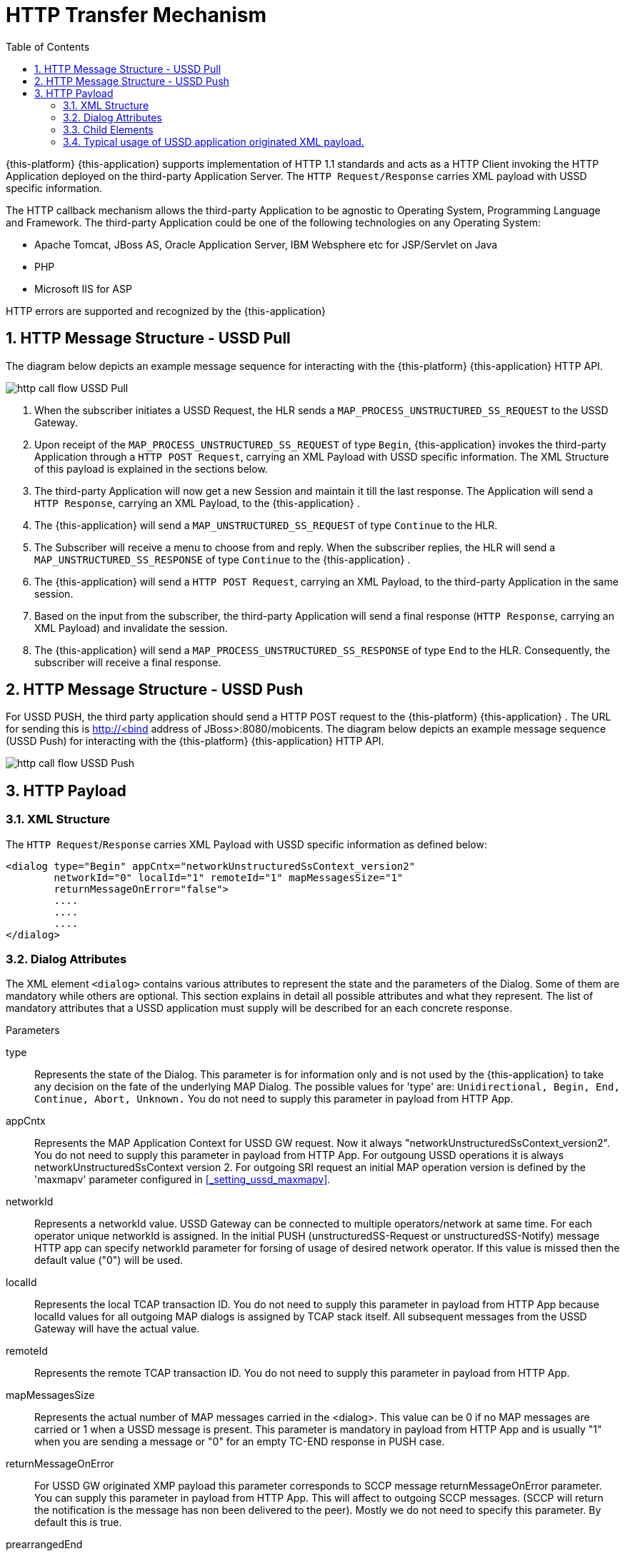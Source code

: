 [[_http_architecture]]
= HTTP Transfer Mechanism
:doctype: book
:sectnums:
:toc: left
:icons: font
:experimental:
:sourcedir: .

{this-platform} {this-application} supports implementation of HTTP 1.1 standards and acts as a HTTP Client invoking the HTTP Application deployed on the third-party Application Server.
The `HTTP Request/Response` carries XML payload with USSD specific information.
 

The HTTP callback mechanism allows the third-party Application to be agnostic to Operating System, Programming Language and Framework.
The third-party Application could be one of the following technologies on any Operating System: 

* Apache Tomcat, JBoss AS, Oracle Application Server, IBM Websphere etc for JSP/Servlet on Java 
* PHP
* Microsoft IIS for ASP        

HTTP errors are supported and recognized by the {this-application} 

[[http_messages_ussd_pull]]
== HTTP Message Structure - USSD Pull

The diagram below depicts an example message sequence for interacting with the {this-platform} {this-application} HTTP API.
 


image::images/http-call-flow-USSD-Pull.png[]		

. When the subscriber initiates a USSD Request, the HLR sends a `MAP_PROCESS_UNSTRUCTURED_SS_REQUEST` to the USSD Gateway.
. Upon receipt of the `MAP_PROCESS_UNSTRUCTURED_SS_REQUEST` of type `Begin`, {this-application}  invokes the third-party Application through a `HTTP POST Request`, carrying an XML Payload with USSD specific information.
  The XML Structure of this payload is explained in the sections below. 
. The third-party Application will now get a new Session and maintain it till the last response.
  The Application will send a `HTTP Response`, carrying an XML Payload, to the {this-application} .
. The {this-application} will send a `MAP_UNSTRUCTURED_SS_REQUEST` of type `Continue` to the HLR.
. The Subscriber will receive a menu to choose from and reply.
  When the subscriber replies, the HLR will send a `MAP_UNSTRUCTURED_SS_RESPONSE` of type `Continue` to the {this-application} .
. The {this-application} will send a `HTTP POST Request`, carrying an XML Payload, to the third-party Application in the same session.
. Based on the input from the subscriber, the third-party Application will send a final response (`HTTP Response`, carrying an XML Payload) and invalidate the session.
. The {this-application} will send a `MAP_PROCESS_UNSTRUCTURED_SS_RESPONSE` of type `End` to the HLR.
  Consequently, the subscriber will receive a final response.

[[_http_messages_ussd_push]]
== HTTP Message Structure - USSD Push

For USSD PUSH, the third party application should send a HTTP POST request to the {this-platform} {this-application} .
The URL for sending this is http://<bind address of JBoss>:8080/mobicents.
The diagram below depicts an example message sequence (USSD Push) for interacting with the {this-platform} {this-application} HTTP API. 


image::images/http-call-flow-USSD-Push.png[]		

== HTTP Payload

=== XML Structure

The `HTTP Request`/`Response` carries XML Payload with USSD specific information as defined below: 
----


<dialog type="Begin" appCntx="networkUnstructuredSsContext_version2"
	networkId="0" localId="1" remoteId="1" mapMessagesSize="1"
	returnMessageOnError="false">
	....
	....
	....
</dialog>
----		

[[_attributes]]
=== Dialog Attributes

The XML element `<dialog>` contains various attributes to represent the state and the parameters of the Dialog.
Some of them are mandatory while others are optional.
This section explains in detail all possible attributes and what they represent.
The list of mandatory attributes that a USSD application must supply will be described for an each concrete response. 

.Parameters
type::
  Represents the state of the Dialog.
  This parameter is for information only and is not used by the {this-application} to take any decision on the fate of the underlying MAP Dialog.
  The possible values for 'type' are: `Unidirectional, Begin, End, Continue, Abort, Unknown.`				You do not need to supply this parameter in payload from HTTP App. 

appCntx::
  Represents the MAP Application Context for USSD GW request.
  Now it always "networkUnstructuredSsContext_version2". You do not need to supply this parameter in payload from HTTP App.
  For outgoung USSD operations it is always networkUnstructuredSsContext version 2.
  For outgoing SRI request an initial MAP operation version is defined by the 'maxmapv' parameter configured in <<_setting_ussd_maxmapv>>. 

networkId::
  Represents a networkId value.
  USSD Gateway can be connected to multiple operators/network at same time.
  For each operator unique networkId is assigned.
  In the initial PUSH (unstructuredSS-Request or unstructuredSS-Notify) message HTTP app can specify networkId parameter for forsing of usage of desired network operator.
  If this value is missed then the default value ("0") will be used. 

localId::
  Represents the local TCAP transaction ID.
  You do not need to supply this parameter in payload from HTTP App because localId values for all outgoing MAP dialogs is assigned by TCAP stack itself.
  All subsequent messages from the USSD Gateway will have the actual value. 

remoteId::
  Represents the remote TCAP transaction ID.
  You do not need to supply this parameter in payload from HTTP App. 

mapMessagesSize::
  Represents the actual number of MAP messages carried in the <dialog>. This value can be 0 if no MAP messages are carried or 1 when a USSD message is present.
  This parameter is mandatory in payload from HTTP App and is usually "1" when you are sending a message or "0" for an empty TC-END response in PUSH case. 

returnMessageOnError::
  For USSD GW originated XMP payload this parameter corresponds to SCCP message returnMessageOnError parameter.
  You can supply this parameter in payload from HTTP App.
  This will affect to outgoing SCCP messages.
  (SCCP will return the notification is the message has non been delivered to the peer). Mostly we do not need to specify this parameter.
  By default this is true. 

prearrangedEnd::
  This parameter can only be present in payload from HTTP App.
  If this parameter is present, it means the underlying TCAP Dialog will be closed.
  The value can be true or false.
  If it is false, the messages will be sent to peer and the TCAP dialog ended.
  If it is true, all the messages in the Dialog are dropped and the Dialog is closed without informing peer.
  If this parameter is not present, all the messages in the Dialog are sent to peer as TCAP Continue.
  If you do not want to close dialog this step do not include this parameter.
  If you want to close dialog this step include this parameter with value "false". 

mapAbortProviderReason::
If this parameter is present, it means the underlying Dialog is Provider Aborted.
The example below will describe in detail: 

----
<dialog type="Unknown" localId="12" remoteId="13" mapMessagesSize="0" 
mapAbortProviderReason="SupportingDialogueTransactionReleased" 
returnMessageOnError="false">
	<errComponents/>
</dialog>
----

The possible values for `mapAbortProviderReason` are `ProviderMalfunction, SupportingDialogueTransactionReleased, ResourceLimitation, MaintenanceActivity, VersionIncompatibility, AbnormalMAPDialogueLocal, AbnormalMAPDialogueFromPeer` and `InvalidPDU`.
  You do not need to supply this parameter in payload from HTTP App. 

mapRefuseReason::
If this parameter is present, it means the underlying Dialog is refused by peer.
The example below will describe in detail: 
----
<dialog type="Unknown" localId="12" remoteId="13" mapMessagesSize="0" 
mapRefuseReason="NoReasonGiven" returnMessageOnError="false">
	<errComponents/>
</dialog>
----

The possible values for `mapRefuseReason` are `ApplicationContextNotSupported, InvalidDestinationReference, InvalidOriginatingReference, NoReasonGiven, RemoteNodeNotReachable` and `PotentialVersionIncompatibility`.
  You do not need to supply this parameter in payload from HTTP App. 

mapUserAbortChoice::
If this parameter is present, it means peer user has aborted Dialog.
The example below will describe in detail: 

----
<dialog type="Unknown" localId="12" remoteId="13" mapMessagesSize="0" 
mapUserAbortChoice="isUserSpecificReason" returnMessageOnError="false">
	<errComponents/>
</dialog>
----

The possible values for `mapUserAbortChoice` are `isProcedureCancellationReason_handoverCancellation, isProcedureCancellationReason_radioChannelRelease, isProcedureCancellationReason_networkPathRelease, isProcedureCancellationReason_callRelease,
  isProcedureCancellationReason_associatedProcedureFailure, isProcedureCancellationReason_tandemDialogueRelease, isProcedureCancellationReason_remoteOperationsFailure, isResourceUnavailableReason_shortTermResourceLimitation, isResourceUnavailableReason_longTermResourceLimitation, isUserResourceLimitation` and `isUserSpecificReason`.
  Even the HTTP App can Abort a specific Dialog by setting this value and sending it to the USSD Gateway. 

dialogTimedOut::
If this parameter is present, it means the underlying TCAP Dialog has timedout.
The deafult value of TCAP Dialog timeout should always be greater than USSD Timeout value set in <<_set_dialogtimeout>>.
 
----
<?xml version="1.0" encoding="UTF-8" ?>
<dialog type="Unknown" localId="12" remoteId="13" mapMessagesSize="0" dialogTimedOut="true" 
returnMessageOnError="false">
	<errComponents/>
</dialog>
----				

You do not need to supply this parameter in payload from HTTP App. 

emptyDialogHandshake::
This parameter can only be present in payload from HTTP App.
This is used only when USSD gateway is initiating Dialog (Push case).  This parameter indicates that USSD Gateway should firstly send empty dialog  (without USSD Payload) and only once dialog is accepted by peer,  USSD message should be sent. 

----
<dialog mapMessagesSize="1" emptyDialogHandshake="true">
...
...
</dialog>
----				

customInvokeTimeOut::
  This parameter can only be present in payload from HTTP App.
  Each MAP operation has its own default invoke timeout, for example for the unstructuredSS-Request MAP operation default invoke timeout is 10 min.
  HTTP App can set custom invoke timeout for each USSD message it sends to other end by using of this parameter (value is in milliseconds). 

invokeTimedOut::
  This parameter indicates the invoke sent by USSD Gw has timed out.
  This generally means user has taken longer than expected to respond to USSD message.
  HTTP App can set custom invoke timeout for each ussd message by setting  customInvokeTimeOut explained above.
  Once invoke timesout, USSD gateway will  automatically abort the Dialog and send corresponding message to HTTP App.
  You do not need to supply this parameter in payload from HTTP App. 

userObject::
Application can set some user specific String value that the USSD gateway  will always send back in corresponding messages exchanged: 
----
<dialog type="Continue" appCntx="networkUnstructuredSsContext_version2"
localId="12" remoteId="13" mapMessagesSize="1" returnMessageOnError="false"
userObject="123456789">
....
....
</dialog>
----				

=== Child Elements

The element <dialog> may contain any of these child elements but the order has to be respected.
The possible child elements and the order to be followed, if present, must be as in the below list: 

* SCCP Address
* AddressString
* Error Components
* processUnstructuredSSRequest_Request
* processUnstructuredSSRequest_Response
* unstructuredSSRequest_Request
* unstructuredSSRequest_Response
* unstructuredSSNotify_Request
* unstructuredSSNotify_Response			

[[_child_sccp_address]]
==== SCCP Address

Dialog carries SCCP information like <localAddress>, which is the SCCP Address of USSD gateway and <remoteAddress>, which is the SCCP address from where the Dialog is initiated, in case if this Dialog is received from other side (USSD Pull) or SCCP Address of remote side, incase of USSD Gateway acting as Proxy. 

Both the elements are optional and if they are not passed, the USSD Gateway will get the values from the Global Title configured from <<_setting_ussd_gt>> for <localAddress>. If the USSD Gateway is acting as proxy, it mandatory to set the <remoteAddress>, else this parameter is ignored. 

Attributes of SCCP (localAddress and remoteAddress) address are: 

* pc: Mandatory parameter.
  Represents the point code.
* ssn: Mandatory parameter.
  Represents the Sub System Number.  

Child elements of SCCP Address are <ai> and <gt>, where <ai> is Address indicator and suggests if routing is based on PC + SSN or GT.
If it is based on GT, include <gt> element. 

Please refer to the examples below: 
----


a) Routing based on PC + SSN

	<localAddress pc="1" ssn="8">
		<ai value="67"/>
	</localAddress>

b) Routing based on GT
	<localAddress pc="0" ssn="146">
		<ai value="18"/>
		<gt type="GlobalTitle0100" tt="0" es="2" np="1" nai="4" digits="9960639902"/>
	</localAddress>
----	

Different Gloabl Titles are `GlobalTitle0001`, `GlobalTitle0010`, `GlobalTitle0011` and `GlobalTitle0100`.
For more details about SCCP, please refer to the jSS7 Admin Guide included in the documentation. 

[[_child_address_string]]
==== AddressString

Dialog carries the AddressString information like <destinationReference> and <originationReference>. The attributes of AddressString are defined below: 
----


"nai" : nature of address indicator. The values are 
	0 : unknown
	1 : international_number
	2 : national_significant_number
	3 : network_specific_number
	4 : subscriber_number
	5 : reserved
	6 : abbreviated_number
	7 : reserved_for_extension

"npi" : Numbering plan. The values are 
	0 : unknown
	1 : ISDN
	2 : spare_2
	3 : data
	4 : telex
	5 : spare_5
	6 : land_mobile
	7 : spare_7
	8 : national
	9 : private_plan
	15 : reserved

"number" : The actual number

The XML example is 
<destinationReference number="204208300008002" nai="international_number" npi="land_mobile"/>
<originationReference number="204208300008002" nai="international_number" npi="ISDN"/>
----


[[_errorcomponents]]
==== Error Components

If peer reports `ErrorComponents`, same is forwarded to the Application through the child element `<errComponents/>`.
The example of payload is: 
----


<dialog type="End" networkId="0" localId="0" remoteId="0" mapMessagesSize="0" sriPart="true" emptyDialogHandshake="true" returnMessageOnError="false">
	<errComponents>
		<invokeId value="1"/>
		<errorComponent type="MAPErrorMessageAbsentSubscriberSM" errorCode="6">
			<absentSubscriberDiagnosticSM value="IMSIDetached"/>
		</errorComponent>
	</errComponents>
</dialog>
----


==== processUnstructuredSSRequest_Request

This message is always sent by the USSD Gateway to the Application as a HTTP POST request or from the Application to the USSD Gateway if it is acting as Proxy.
The Application should always send back `processUnstructuredSSResponse` indicating that it is the last message of this dialog or can also send `unstructuredSSRequest` indicating that the Application is expecting more response from the user (menu structure). 

The Attributes of `processUnstructuredSSRequest_Request` are defined below: 

* "invokeId" : All message types have the mandatory `invokeId` attribute helping to relate the response to request.
  For example, `processUnstructuredSSResponse` will have the same `invokeId` as carried by `processUnstructuredSSRequest`.
  Hence if the Application has a multi-level menu, it should store the `invokeId`, received in the `processUnstructuredSSRequest` in a HTTP Session, for later use.
  Also for every new request in the same dialog, `invokeId` should be incremented by 1.
  For example when the Application sends `unstructuredSSRequest` to a received `processUnstructuredSSRequest` with `invokeId` equal to zero, it should set the `invokeId` equal to 1 in `unstructuredSSRequest`. 
* "dataCodingScheme" : The Attribute `dataCodingScheme` is mandatory and represents the actual USSD Message. `dataCodingScheme` is the encoding parameter of the USSD Message. 
* "string" : The Attribute `string` is mandatory and represents the USSD String length.
  In GSM 0902 160, octets are stated as the maximum length for the USSD String.
  However due to underlying signalling layers the maximum length of the USSD string depends on the message and can be less than 160. 			

The XML structure is defined below: 
----


<processUnstructuredSSRequest_Request invokeId="0" dataCodingScheme="15" string="*234#">
	<msisdn nai="international_number" npi="ISDN" number="79273605819"/>
	<alertingPattern size="1">
		<value value="6"/>
	</alertingPattern>
</processUnstructuredSSRequest_Request>
----			

Child elements of `processUnstructuredSSRequest_Request` are <msisdn> and <alertingPattern>. The child element <msisdn> is optional and included only if the actual MAP message received by the USSD Gateway carries this value.
This is MSISDN of the user who originated this request. 

NOTE: If <msisdn> is not included in processUnstructuredSSRequest, originationReference will be included in the dialog and this will be the MSISDN of the user originating the request. 

<alertingPattern> is also an optional attribute. It is used in Network Initiated or PUSH USSD for allowing the Mobile Network Operator associating distinctive audible warnings, used by the MSC to alert the user equipment in a specific manner.

==== processUnstructuredSSRequest_Response

This message is always sent by the Application to the USSD GateWay as a response to the received `processUnstructuredSSRequest` or `unstructuredSSResponse`.
If the USSD Gateway is acting as Proxy, this message is sent from the USSD Gateway to the Application.
This should always be the last message in the dialog. 

The XML structure is defined below: 
----


<processUnstructuredSSRequest_Response invokeId="0" dataCodingScheme="15" string="Thank You!"/>
----			

==== unstructuredSSRequest_Request

This message is sent by the Application to the USSD GateWay in response to the received `processUnstructuredSSRequest` or `unstructuredSSResponse` in case of USSD Pull.
In case of USSD Push, the Application can send this message to initiate a tree based menu push.
This indicates that the Application is expecting some response from the user.
If the USSD Gateway is acting as Proxy, this message is sent by the USSD Gateway to the Application. 

The XML structure is defined below: 
----


<unstructuredSSRequest_Request invokeId="0" dataCodingScheme="15" string="USSD String : Hello World&#10; 1. Balance&#10; 2. Texts Remaining"/>
----			

==== unstructuredSSRequest_Response

This message is sent by the USSD GateWay to the Application in HTTP POST request.
This is a response to `unstructuredSSRequest` sent by the Application earlier.
If the USSD Gateway acts as proxy, this message is sent by the Application to the USSD Gateway in response to `unstructuredSSRequest_Request` received by the Application. 

The XML structure is defined below: 
----


<unstructuredSSRequest_Response invokeId="0" dataCodingScheme="15" string="1"/>
----			

==== unstructuredSSNotify_Request

This message is sent by the Application to the USSD GateWay to initiate USSD Push.
This is just to notify the user and no input is expected back from the user.
If the USSD Gateway is acting as proxy, this message is sent by USSD Gateway to the Application. 

The XML structure is defined below: 

==== unstructuredSSNotify_Response

This message is sent by the USSD Gateway to the Application in response to `unstructuredSSNotify_Request` sent by the Application.
If the USSD Gateway is acting as proxy, the Application will send this message to the USSD Gateway. 

The XML structure is defined below: 
----


<unstructuredSSRequest_Response invokeId="0"/>
----			

==== Using non-Latin menu

If you wish to send non-Latin text (example, Cyrillic, Arabic, etc) then you must set the value of the attribute `dataCodingScheme` to "72" (unlike the case of latin/digits where this is set to 15). You must ensure that any message text that contains non-Latin symbols must be UTF-8 encoded.
The entire length of the message (in characters) must be less because this uses 2-byte encoding per character. 

[[_xml_payload_examples]]
=== Typical usage of USSD application originated XML payload.



For USSD PULL case, a USSD application can usually issue following messages: 

* PROCESS_UNSTRUCTURED_SS_RESPONSE
* UNSTRUCTURED_SS_REQUEST    

For USSD PUSH case, a USSD application can usually issue following messages: 

* UNSTRUCTURED_NOTIFY_REQUEST
* UNSTRUCTURED_SS_REQUEST
* RELEASE COMPLETE - finishing of a dialog    

We will discuss few payload examples in this section. 


[[_xml_payload_examples_process_unstructured_ss_response]]
==== PULL case - PROCESS_UNSTRUCTURED_SS_RESPONSE

Payload example: 
----

<?xml version="1.0" encoding="UTF-8" ?>
<dialog mapMessagesSize="1" prearrangedEnd="false">
  <processUnstructuredSSRequest_Response invokeId="1" dataCodingScheme="15" string="Your balance is 1 USD"/>
</dialog>
----
This message must finish PULL Dialog so we set "prearrangedEnd="false"". For USSD GW a count of internal messages is always 1, but this field is mandatory and we have to include it into a payload: mapMessagesSize="1". You have to also set "invokeId="1"" record which must be equal invokeId from processUnstructuredSSRequest_Request.
"dataCodingScheme" value is usually "15" (GSM7 encoding) or "72" (USC2 encoding). "string" is USSD string value.
Pay attention that as for GSM specification USSD string length has maximum length 182 characters for GSM7 coding and 80 characters for USC2 encoding. 

[[_xml_payload_examples_unstructured_ss_request]]
==== PULL case - UNSTRUCTURED_SS_REQUEST

Payload example: 
----

<?xml version="1.0" encoding="UTF-8" ?>
<dialog mapMessagesSize="1">
  <unstructuredSSRequest_Request dataCodingScheme="15" string="Press 1 for paying or press 2 for aborting"/>
</dialog>
----
This message will continue PULL Dialog.
"userObject" attribute is optional.
You can use it for identification puposes.
This value will be return to USSD application with the all next xml payloads. 

[[_xml_payload_examples_unstructured_notify_request]]
==== PUSH case - UNSTRUCTURED_NOTIFY_REQUEST

Payload example: 
----

<?xml version="1.0" encoding="UTF-8" ?>
<dialog mapMessagesSize="1">
  <unstructuredSSNotify_Request dataCodingScheme="15" string="Your new balance is 34.38 AFN and expires on 30.07.2012. Cost of last event was 0.50 AFN.">
    <msisdn nai="international_number" npi="ISDN" number="11111111111111"/>
  </unstructuredSSNotify_Request>
</dialog>
----
You are initiating a PUSH dialog.
We need to include "msisdn" parameter which identifies a destination subscriber phone number (nai is "Nature of address", npi means "Numeric plan"). "msisdn" parameter must be included only in the first unstructuredSSNotify_Request or unstructuredSSRequest_Request of the PUSH dialog. 

[[_xml_payload_examples_push_unstructured_ss_request]]
==== PUSH case - UNSTRUCTURED_SS_REQUEST

Payload example: 
----

<?xml version="1.0" encoding="UTF-8" ?>
<dialog mapMessagesSize="1">
  <unstructuredSSRequest_Request dataCodingScheme="15" string="Press 1 for paying or press 2 for aborting">
    <msisdn nai="international_number" npi="ISDN" number="5444444444"/>
  </unstructuredSSRequest_Request>
</dialog>
----


[[_xml_payload_examples_release_complete]]
==== PUSH case - RELEASE COMPLETE - finishing dialog

Payload example: 
----

<?xml version="1.0" encoding="UTF-8" ?>
<dialog mapMessagesSize="0" prearrangedEnd="false">
</dialog>
----
PUSH dialog can include one or more UNSTRUCTURED_NOTIFY_REQUEST or UNSTRUCTURED_SS_REQUEST.
After this USSD application must finish the dialog by this payload.
PUSH dialog always uses several HTTP request to create, continue and terminatie it.
For successfull processing it is needed to use a http cookie JSESSIONID.
First http response contains a session cookie like "Set-Cookie: JSESSIONID=1379BF8AF4DB8CACF444AEA6375AD85E; Path=/mobicents". Every next request must contain a tag like: "Cookie: JSESSIONID=1379BF8AF4DB8CACF444AEA6375AD85E" Every request (UNSTRUCTURED_SS_REQUEST and UNSTRUCTURED_NOTIFY_REQUEST) can contain extra parameter "customInvokeTimeout" in the dialog section to set up a custom invoke timeout (in milliseconds). For example (for 10 minutes invoke timeout): 
----

<?xml version="1.0" encoding="UTF-8" ?>
<dialog mapMessagesSize="1" customInvokeTimeout="600000">
  <unstructuredSSRequest_Request dataCodingScheme="15" string="Press 1 for paying or press 2 for aborting">
    <msisdn nai="international_number" npi="ISDN" number="5444444444"/>
  </unstructuredSSRequest_Request>
</dialog>
----
